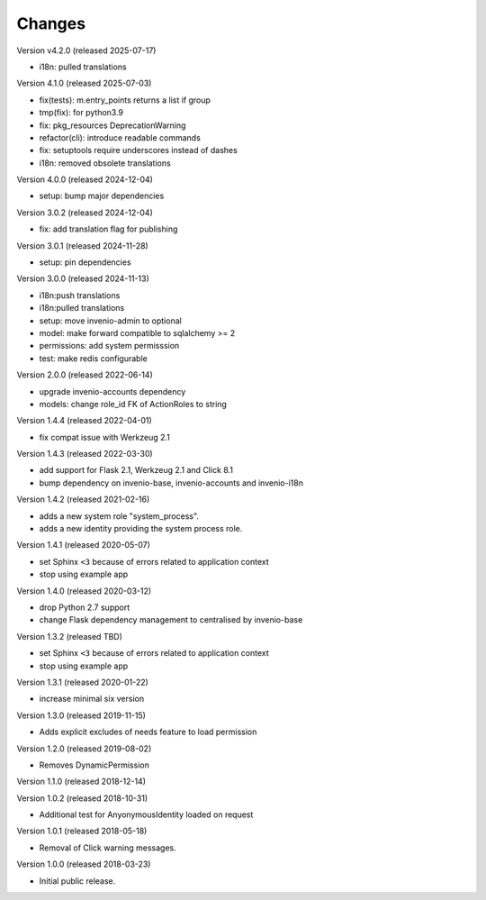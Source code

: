 ..
    This file is part of Invenio.
    Copyright (C) 2015-2022 CERN.
    Copyright (C) 2024-2025 Graz University of Technology.

    Invenio is free software; you can redistribute it and/or modify it
    under the terms of the MIT License; see LICENSE file for more details.

Changes
=======

Version v4.2.0 (released 2025-07-17)

- i18n: pulled translations

Version 4.1.0 (released 2025-07-03)

- fix(tests): m.entry_points returns a list if group
- tmp(fix): for python3.9
- fix: pkg_resources DeprecationWarning
- refactor(cli): introduce readable commands
- fix: setuptools require underscores instead of dashes
- i18n: removed obsolete translations

Version 4.0.0 (released 2024-12-04)

- setup: bump major dependencies

Version 3.0.2 (released 2024-12-04)

- fix: add translation flag for publishing

Version 3.0.1 (released 2024-11-28)

- setup: pin dependencies

Version 3.0.0 (released 2024-11-13)

- i18n:push translations
- i18n:pulled translations
- setup: move invenio-admin to optional
- model: make forward compatible to sqlalchemy >= 2
- permissions: add system permisssion
- test: make redis configurable

Version 2.0.0 (released 2022-06-14)

- upgrade invenio-accounts dependency
- models: change role_id FK of ActionRoles to string

Version 1.4.4 (released 2022-04-01)

- fix compat issue with Werkzeug 2.1

Version 1.4.3 (released 2022-03-30)

- add support for Flask 2.1, Werkzeug 2.1 and Click 8.1
- bump dependency on invenio-base, invenio-accounts and invenio-i18n

Version 1.4.2 (released 2021-02-16)

- adds a new system role "system_process".
- adds a new identity providing the system process role.

Version 1.4.1 (released 2020-05-07)

- set Sphinx ``<3`` because of errors related to application context
- stop using example app

Version 1.4.0 (released 2020-03-12)

- drop Python 2.7 support
- change Flask dependency management to centralised by invenio-base

Version 1.3.2 (released TBD)

- set Sphinx ``<3`` because of errors related to application context
- stop using example app

Version 1.3.1 (released 2020-01-22)

- increase minimal six version

Version 1.3.0 (released 2019-11-15)

- Adds explicit excludes of needs feature to load permission

Version 1.2.0 (released 2019-08-02)

- Removes DynamicPermission

Version 1.1.0 (released 2018-12-14)

Version 1.0.2 (released 2018-10-31)

- Additional test for AnyonymousIdentity loaded on request

Version 1.0.1 (released 2018-05-18)

- Removal of Click warning messages.


Version 1.0.0 (released 2018-03-23)

- Initial public release.
